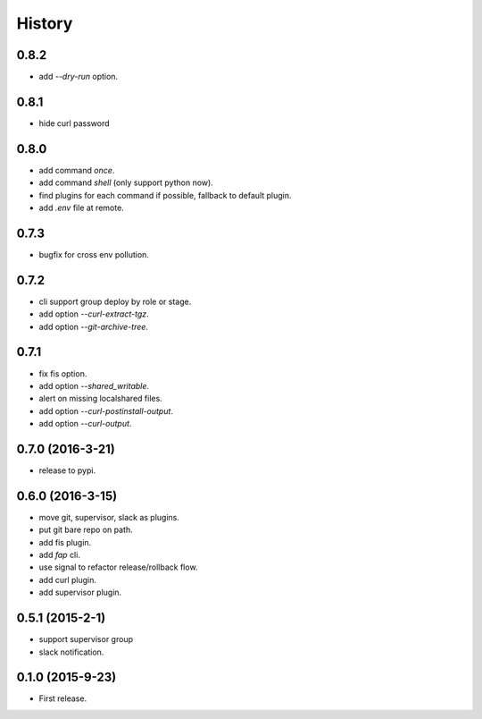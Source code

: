 =======
History
=======

0.8.2
------------------

* add `--dry-run` option.

0.8.1
------------------

* hide curl password

0.8.0
------------------

* add command `once`.
* add command `shell` (only support python now).
* find plugins for each command if possible, fallback to default plugin.
* add `.env` file at remote.

0.7.3
------------------

* bugfix for cross env pollution.

0.7.2
------------------

* cli support group deploy by role or stage.
* add option `--curl-extract-tgz`.
* add option `--git-archive-tree`.

0.7.1
------------------

* fix fis option.
* add option `--shared_writable`.
* alert on missing localshared files.
* add option `--curl-postinstall-output`.
* add option `--curl-output`.

0.7.0 (2016-3-21)
------------------

* release to pypi.

0.6.0 (2016-3-15)
------------------

* move git, supervisor, slack as plugins.
* put git bare repo on path.
* add fis plugin.
* add `fap` cli.
* use signal to refactor release/rollback flow.
* add curl plugin.
* add supervisor plugin.

0.5.1 (2015-2-1)
------------------

* support supervisor group
* slack notification.

0.1.0 (2015-9-23)
------------------

* First release.
